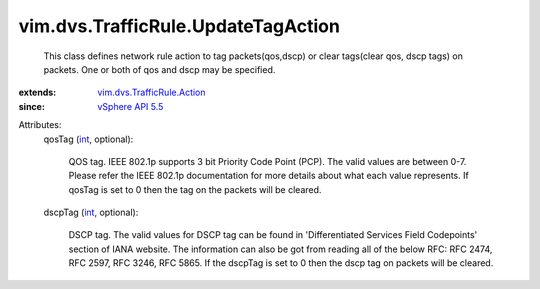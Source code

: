 .. _int: https://docs.python.org/2/library/stdtypes.html

.. _vSphere API 5.5: ../../../vim/version.rst#vimversionversion9

.. _vim.dvs.TrafficRule.Action: ../../../vim/dvs/TrafficRule/Action.rst


vim.dvs.TrafficRule.UpdateTagAction
===================================
  This class defines network rule action to tag packets(qos,dscp) or clear tags(clear qos, dscp tags) on packets. One or both of qos and dscp may be specified.
:extends: vim.dvs.TrafficRule.Action_
:since: `vSphere API 5.5`_

Attributes:
    qosTag (`int`_, optional):

       QOS tag. IEEE 802.1p supports 3 bit Priority Code Point (PCP). The valid values are between 0-7. Please refer the IEEE 802.1p documentation for more details about what each value represents. If qosTag is set to 0 then the tag on the packets will be cleared.
    dscpTag (`int`_, optional):

       DSCP tag. The valid values for DSCP tag can be found in 'Differentiated Services Field Codepoints' section of IANA website. The information can also be got from reading all of the below RFC: RFC 2474, RFC 2597, RFC 3246, RFC 5865. If the dscpTag is set to 0 then the dscp tag on packets will be cleared.

